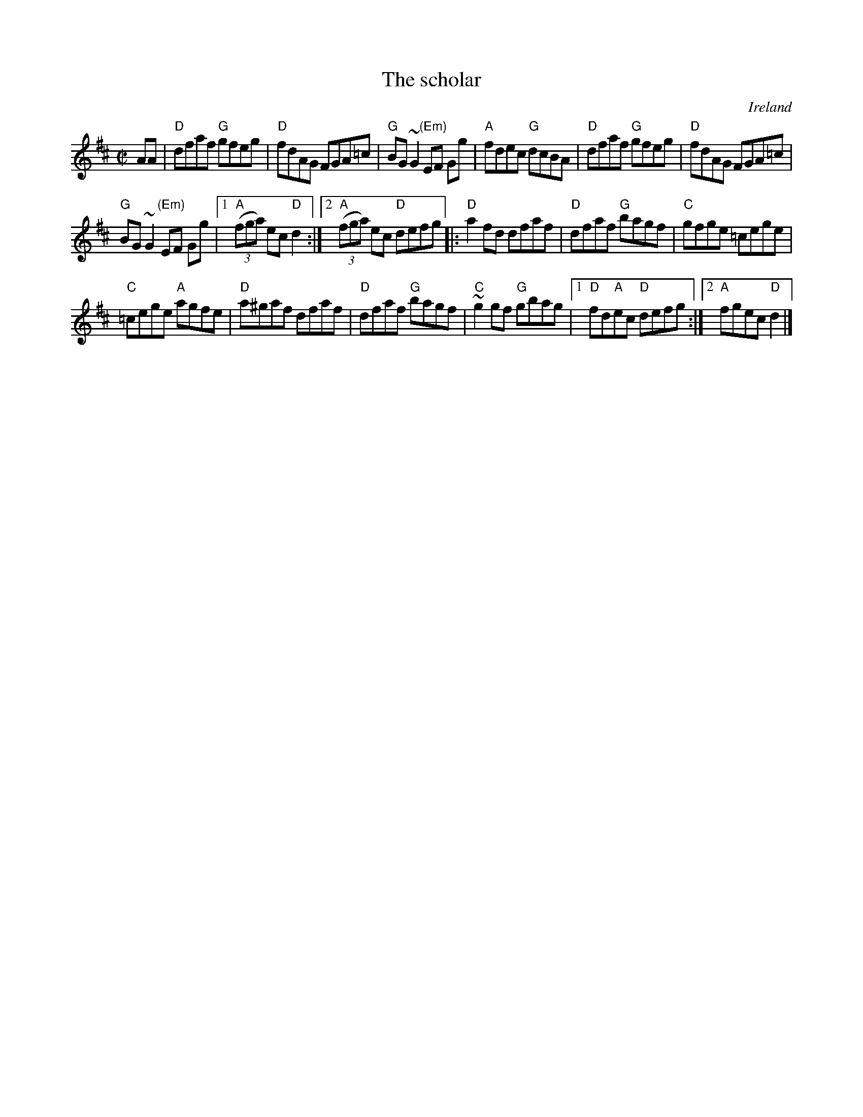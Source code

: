 X:279
T:The scholar
R:Reel/Hornpipe
O:Ireland
B:O'Neill's 1640 (Hornpipe)
B:Krassen O'Neill's p.91
B:Kerr's First p34
S:My arrangement from various sources
Z:Transcription, arrangement, chords:Mike Long
M:C|
L:1/8
K:D
AA|\
"D"dfaf "G"gfeg|"D"fdAG FGA=c|"G"BG~G2 "(Em)"EF Gg|"A"fdec "G"dcBA|\
"D"dfaf "G"gfeg|"D"fdAG FGA=c|
"G"BG~G2 "(Em)"EF Gg|[1 "A"(3(fga) ec "D"d2:|[2 "A"(3(fga) ec "D"defg\
|:"D"a2fd dfaf|"D"dfaf "G"bagf|"C"gfge =cege|
"C"=cege "A"agfe|\
"D"a^gaf dfaf|"D"dfaf "G"bagf|"C"~g2gf "G"gbag|\
[1 "D"fd"A"ec "D"defg:|[2 "A"fgec "D"d2|]

